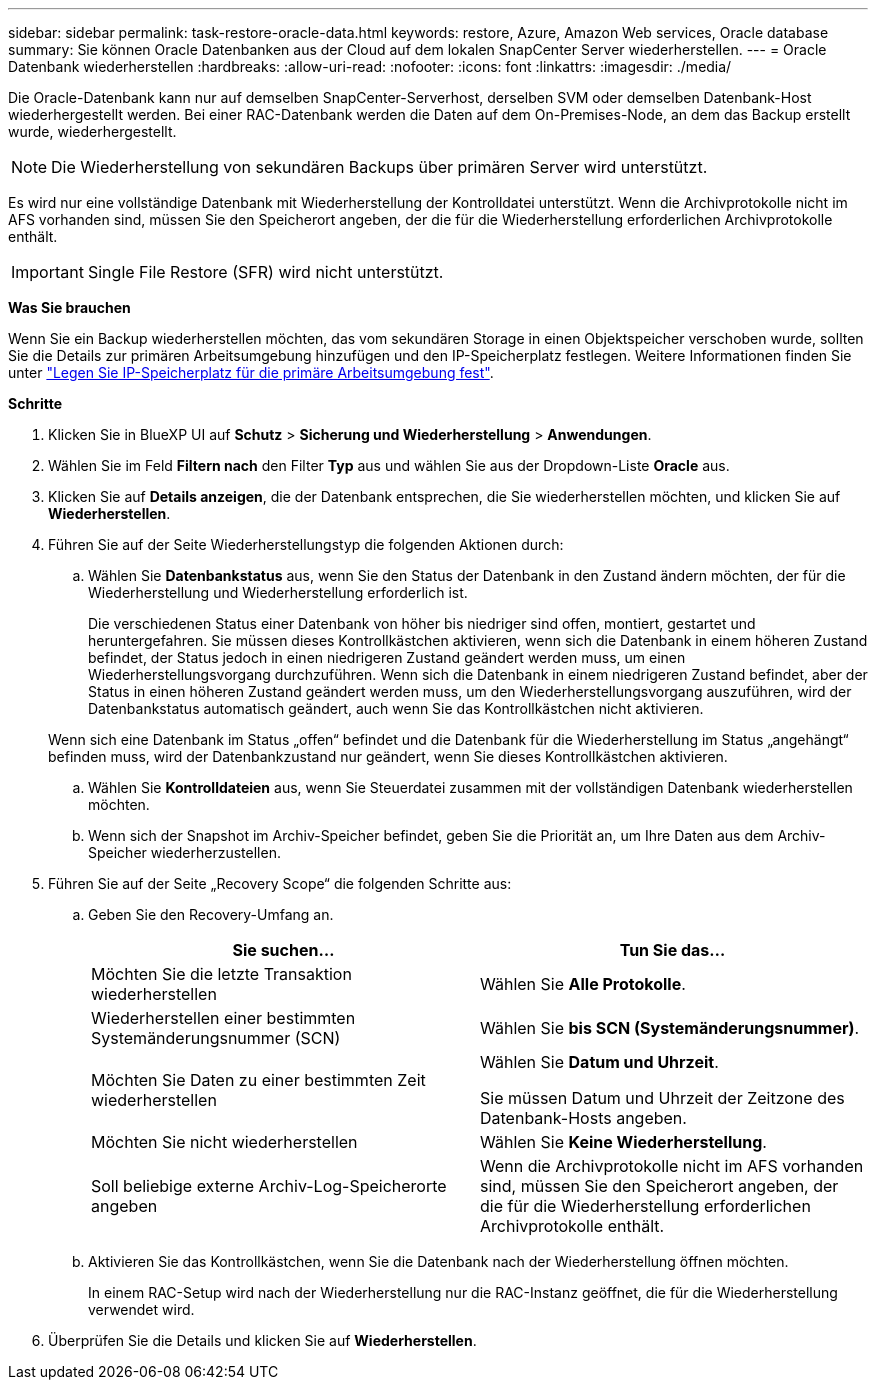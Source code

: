 ---
sidebar: sidebar 
permalink: task-restore-oracle-data.html 
keywords: restore, Azure, Amazon Web services, Oracle database 
summary: Sie können Oracle Datenbanken aus der Cloud auf dem lokalen SnapCenter Server wiederherstellen. 
---
= Oracle Datenbank wiederherstellen
:hardbreaks:
:allow-uri-read: 
:nofooter: 
:icons: font
:linkattrs: 
:imagesdir: ./media/


[role="lead"]
Die Oracle-Datenbank kann nur auf demselben SnapCenter-Serverhost, derselben SVM oder demselben Datenbank-Host wiederhergestellt werden. Bei einer RAC-Datenbank werden die Daten auf dem On-Premises-Node, an dem das Backup erstellt wurde, wiederhergestellt.


NOTE: Die Wiederherstellung von sekundären Backups über primären Server wird unterstützt.

Es wird nur eine vollständige Datenbank mit Wiederherstellung der Kontrolldatei unterstützt. Wenn die Archivprotokolle nicht im AFS vorhanden sind, müssen Sie den Speicherort angeben, der die für die Wiederherstellung erforderlichen Archivprotokolle enthält.


IMPORTANT: Single File Restore (SFR) wird nicht unterstützt.

*Was Sie brauchen*

Wenn Sie ein Backup wiederherstellen möchten, das vom sekundären Storage in einen Objektspeicher verschoben wurde, sollten Sie die Details zur primären Arbeitsumgebung hinzufügen und den IP-Speicherplatz festlegen. Weitere Informationen finden Sie unter link:task-manage-app-backups.html#set-ip-space-of-the-primary-working-environment["Legen Sie IP-Speicherplatz für die primäre Arbeitsumgebung fest"].

*Schritte*

. Klicken Sie in BlueXP UI auf *Schutz* > *Sicherung und Wiederherstellung* > *Anwendungen*.
. Wählen Sie im Feld *Filtern nach* den Filter *Typ* aus und wählen Sie aus der Dropdown-Liste *Oracle* aus.
. Klicken Sie auf *Details anzeigen*, die der Datenbank entsprechen, die Sie wiederherstellen möchten, und klicken Sie auf *Wiederherstellen*.
. Führen Sie auf der Seite Wiederherstellungstyp die folgenden Aktionen durch:
+
.. Wählen Sie *Datenbankstatus* aus, wenn Sie den Status der Datenbank in den Zustand ändern möchten, der für die Wiederherstellung und Wiederherstellung erforderlich ist.
+
Die verschiedenen Status einer Datenbank von höher bis niedriger sind offen, montiert, gestartet und heruntergefahren. Sie müssen dieses Kontrollkästchen aktivieren, wenn sich die Datenbank in einem höheren Zustand befindet, der Status jedoch in einen niedrigeren Zustand geändert werden muss, um einen Wiederherstellungsvorgang durchzuführen. Wenn sich die Datenbank in einem niedrigeren Zustand befindet, aber der Status in einen höheren Zustand geändert werden muss, um den Wiederherstellungsvorgang auszuführen, wird der Datenbankstatus automatisch geändert, auch wenn Sie das Kontrollkästchen nicht aktivieren.

+
Wenn sich eine Datenbank im Status „offen“ befindet und die Datenbank für die Wiederherstellung im Status „angehängt“ befinden muss, wird der Datenbankzustand nur geändert, wenn Sie dieses Kontrollkästchen aktivieren.

.. Wählen Sie *Kontrolldateien* aus, wenn Sie Steuerdatei zusammen mit der vollständigen Datenbank wiederherstellen möchten.
.. Wenn sich der Snapshot im Archiv-Speicher befindet, geben Sie die Priorität an, um Ihre Daten aus dem Archiv-Speicher wiederherzustellen.


. Führen Sie auf der Seite „Recovery Scope“ die folgenden Schritte aus:
+
.. Geben Sie den Recovery-Umfang an.
+
|===
| Sie suchen... | Tun Sie das... 


 a| 
Möchten Sie die letzte Transaktion wiederherstellen
 a| 
Wählen Sie *Alle Protokolle*.



 a| 
Wiederherstellen einer bestimmten Systemänderungsnummer (SCN)
 a| 
Wählen Sie *bis SCN (Systemänderungsnummer)*.



 a| 
Möchten Sie Daten zu einer bestimmten Zeit wiederherstellen
 a| 
Wählen Sie *Datum und Uhrzeit*.

Sie müssen Datum und Uhrzeit der Zeitzone des Datenbank-Hosts angeben.



 a| 
Möchten Sie nicht wiederherstellen
 a| 
Wählen Sie *Keine Wiederherstellung*.



 a| 
Soll beliebige externe Archiv-Log-Speicherorte angeben
 a| 
Wenn die Archivprotokolle nicht im AFS vorhanden sind, müssen Sie den Speicherort angeben, der die für die Wiederherstellung erforderlichen Archivprotokolle enthält.

|===
.. Aktivieren Sie das Kontrollkästchen, wenn Sie die Datenbank nach der Wiederherstellung öffnen möchten.
+
In einem RAC-Setup wird nach der Wiederherstellung nur die RAC-Instanz geöffnet, die für die Wiederherstellung verwendet wird.



. Überprüfen Sie die Details und klicken Sie auf *Wiederherstellen*.

